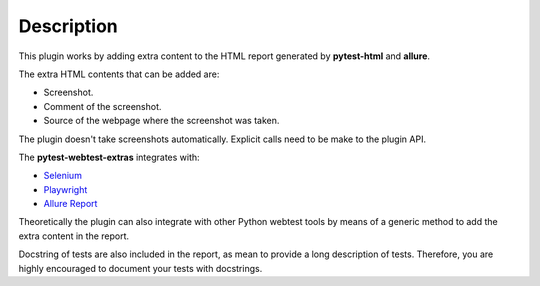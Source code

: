 ===========
Description
===========


This plugin works by adding extra content to the HTML report generated by **pytest-html** and **allure**.

The extra HTML contents that can be added are:

* Screenshot.

* Comment of the screenshot.

* Source of the webpage where the screenshot was taken.

The plugin doesn't take screenshots automatically. Explicit calls need to be make to the plugin API.

The **pytest-webtest-extras** integrates with:

* `Selenium <https://www.selenium.dev/>`_

* `Playwright <https://playwright.dev/python/>`_

* `Allure Report <https://allurereport.org/>`_

Theoretically the plugin can also integrate with other Python webtest tools by means of a generic method to add the extra content in the report.

Docstring of tests are also included in the report, as mean to provide a long description of tests.
Therefore, you are highly encouraged to document your tests with docstrings.
